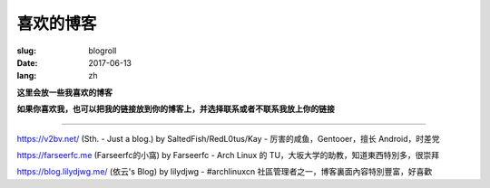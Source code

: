 ==============================
喜欢的博客
==============================

:slug: blogroll
:date: 2017-06-13
:lang: zh

**这里会放一些我喜欢的博客**

**如果你喜欢我，也可以把我的链接放到你的博客上，并选择联系或者不联系我放上你的链接**

****

|saltedfish| https://v2bv.net/ (Sth. - Just a blog.) by SaltedFish/RedL0tus/Kay - 厉害的咸鱼，Gentooer，擅长 Android，时差党

|farseerfc| https://farseerfc.me (Farseerfc的小窩) by Farseerfc - Arch Linux 的 TU，大坂大学的助教，知道東西特別多，很崇拜

|lilydjwg| https://blog.lilydjwg.me/ (依云's Blog) by lilydjwg - #archlinuxcn 社區管理者之一，博客裏面內容特別豐富，好喜歡



.. |saltedfish| image:: https://avatars1.githubusercontent.com/u/16459559
   :height: 50
   :width: 50

.. |farseerfc| image:: https://avatars1.githubusercontent.com/u/861563
   :height: 50
   :width: 50

.. |lilydjwg| image:: https://avatars1.githubusercontent.com/u/440661
   :height: 50
   :width: 50
